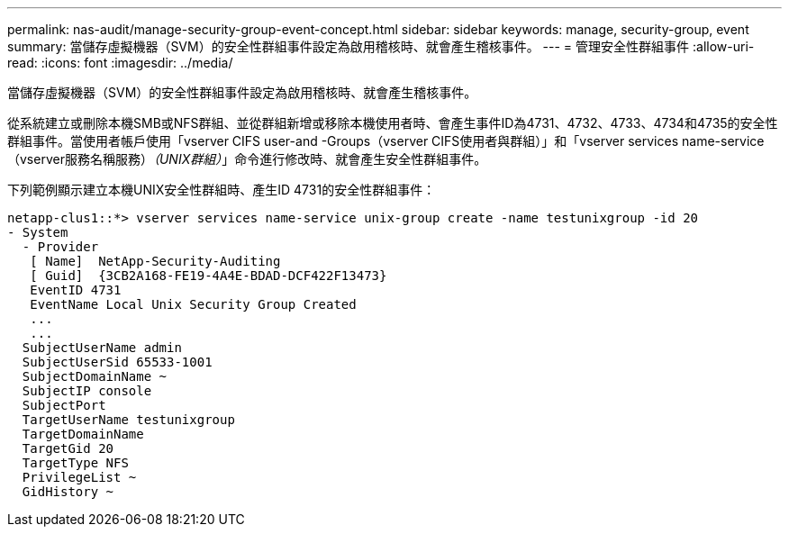 ---
permalink: nas-audit/manage-security-group-event-concept.html 
sidebar: sidebar 
keywords: manage, security-group, event 
summary: 當儲存虛擬機器（SVM）的安全性群組事件設定為啟用稽核時、就會產生稽核事件。 
---
= 管理安全性群組事件
:allow-uri-read: 
:icons: font
:imagesdir: ../media/


[role="lead"]
當儲存虛擬機器（SVM）的安全性群組事件設定為啟用稽核時、就會產生稽核事件。

從系統建立或刪除本機SMB或NFS群組、並從群組新增或移除本機使用者時、會產生事件ID為4731、4732、4733、4734和4735的安全性群組事件。當使用者帳戶使用「vserver CIFS user-and -Groups（vserver CIFS使用者與群組）」和「vserver services name-service（vserver服務名稱服務）_（UNIX群組）_」命令進行修改時、就會產生安全性群組事件。

下列範例顯示建立本機UNIX安全性群組時、產生ID 4731的安全性群組事件：

[listing]
----
netapp-clus1::*> vserver services name-service unix-group create -name testunixgroup -id 20
- System
  - Provider
   [ Name]  NetApp-Security-Auditing
   [ Guid]  {3CB2A168-FE19-4A4E-BDAD-DCF422F13473}
   EventID 4731
   EventName Local Unix Security Group Created
   ...
   ...
  SubjectUserName admin
  SubjectUserSid 65533-1001
  SubjectDomainName ~
  SubjectIP console
  SubjectPort
  TargetUserName testunixgroup
  TargetDomainName
  TargetGid 20
  TargetType NFS
  PrivilegeList ~
  GidHistory ~
----